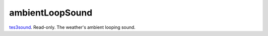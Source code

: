 ambientLoopSound
====================================================================================================

`tes3sound`_. Read-only. The weather's ambient looping sound.

.. _`tes3sound`: ../../../lua/type/tes3sound.html
